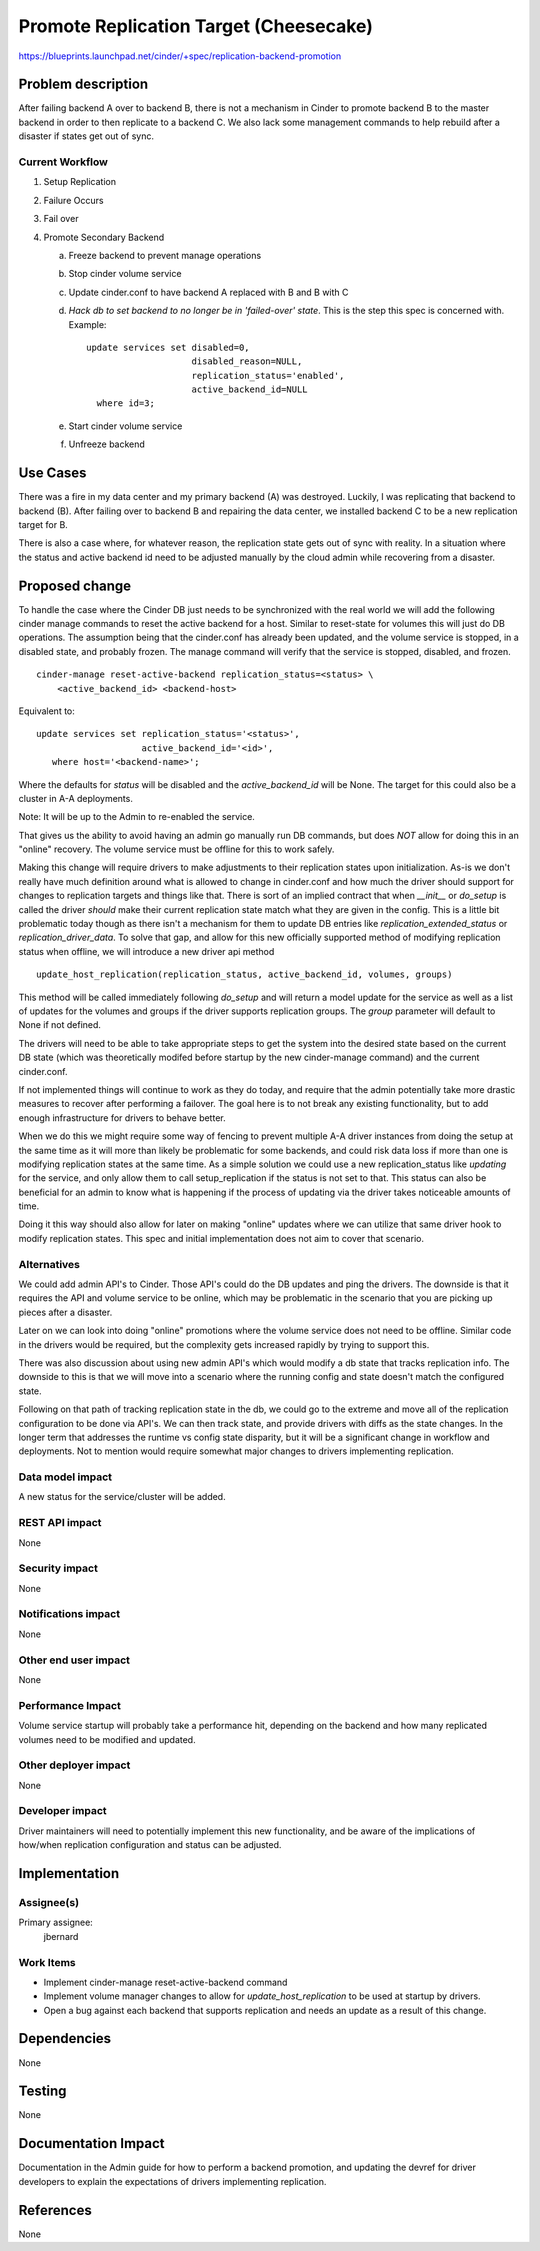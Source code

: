 ..
 This work is licensed under a Creative Commons Attribution 3.0 Unported
 License.

 http://creativecommons.org/licenses/by/3.0/legalcode

=====================================================
Promote Replication Target (Cheesecake)
=====================================================

https://blueprints.launchpad.net/cinder/+spec/replication-backend-promotion

Problem description
===================

After failing backend A over to backend B, there is not a mechanism in
Cinder to promote backend B to the master backend in order to then replicate
to a backend C. We also lack some management commands to help rebuild after a
disaster if states get out of sync.

Current Workflow
----------------
1. Setup Replication
2. Failure Occurs
3. Fail over
4. Promote Secondary Backend

   a. Freeze backend to prevent manage operations
   b. Stop cinder volume service
   c. Update cinder.conf to have backend A replaced with B and B with C
   d. *Hack db to set backend to no longer be in 'failed-over' state*.
      This is the step this spec is concerned with. Example:
      ::

        update services set disabled=0,
                            disabled_reason=NULL,
                            replication_status='enabled',
                            active_backend_id=NULL
          where id=3;
   e. Start cinder volume service
   f. Unfreeze backend

Use Cases
=========
There was a fire in my data center and my primary backend (A) was destroyed.
Luckily, I was replicating that backend to backend (B). After failing over
to backend B and repairing the data center, we installed backend C to be a
new replication target for B.

There is also a case where, for whatever reason, the replication state gets out
of sync with reality. In a situation where the status and active backend id
need to be adjusted manually by the cloud admin while recovering from a
disaster.

Proposed change
===============

To handle the case where the Cinder DB just needs to be synchronized with the
real world we will add the following cinder manage commands to reset the active
backend for a host. Similar to reset-state for volumes this will just do DB
operations. The assumption being that the cinder.conf has already been updated,
and the volume service is stopped, in a disabled state, and probably frozen.
The manage command will verify that the service is stopped, disabled, and
frozen.

::

    cinder-manage reset-active-backend replication_status=<status> \
        <active_backend_id> <backend-host>

Equivalent to:
::

    update services set replication_status='<status>',
                        active_backend_id='<id>',
       where host='<backend-name>';

Where the defaults for `status` will be disabled and the `active_backend_id`
will be None. The target for this could also be a cluster in A-A deployments.

Note: It will be up to the Admin to re-enabled the service.

That gives us the ability to avoid having an admin go manually run DB commands,
but does *NOT* allow for doing this in an "online" recovery. The volume service
must be offline for this to work safely.

Making this change will require drivers to make adjustments to their
replication states upon initialization. As-is we don't really have much
definition around what is allowed to change in cinder.conf and how much the
driver should support for changes to replication targets and things like that.
There is sort of an implied contract that when `__init__` or `do_setup` is
called the driver *should* make their current replication state match what they
are given in the config. This is a little bit problematic today though as there
isn't a mechanism for them to update DB entries like
`replication_extended_status` or `replication_driver_data`. To solve that gap,
and allow for this new officially supported method of modifying replication
status when offline, we will introduce a new driver api method
::

  update_host_replication(replication_status, active_backend_id, volumes, groups)


This method will be called immediately following `do_setup` and will return a
model update for the service as well as a list of updates for the volumes and
groups if the driver supports replication groups.  The `group` parameter will
default to None if not defined.

The drivers will need to be able to take appropriate steps to get the system
into the desired state based on the current DB state (which was theoretically
modifed before startup by the new cinder-manage command) and the current
cinder.conf.

If not implemented things will continue to work as they do today, and require
that the admin potentially take more drastic measures to recover after
performing a failover. The goal here is to not break any existing
functionality, but to add enough infrastructure for drivers to behave better.

When we do this we might require some way of fencing to prevent multiple A-A
driver instances from doing the setup at the same time as it will more than
likely be problematic for some backends, and could risk data loss if more than
one is modifying replication states at the same time. As a simple solution we
could use a new replication_status like `updating` for the service, and only
allow them to call setup_replication if the status is not set to that. This
status can also be beneficial for an admin to know what is happening if the
process of updating via the driver takes noticeable amounts of time.

Doing it this way should also allow for later on making "online" updates where
we can utilize that same driver hook to modify replication states. This spec
and initial implementation does not aim to cover that scenario.

Alternatives
------------

We could add admin API's to Cinder. Those API's could do the DB updates and
ping the drivers. The downside is that it requires the API and volume service
to be online, which may be problematic in the scenario that you are picking up
pieces after a disaster.

Later on we can look into doing "online" promotions where the volume service
does not need to be offline. Similar code in the drivers would be required, but
the complexity gets increased rapidly by trying to support this.

There was also discussion about using new admin API's which would modify a db
state that tracks replication info. The downside to this is that we will move
into a scenario where the running config and state doesn't match the configured
state.

Following on that path of tracking replication state in the db, we could go to
the extreme and move all of the replication configuration to be done via API's.
We can then track state, and provide drivers with diffs as the state changes.
In the longer term that addresses the runtime vs config state disparity, but it
will be a significant change in workflow and deployments. Not to mention would
require somewhat major changes to drivers implementing replication.

Data model impact
-----------------

A new status for the service/cluster will be added.

REST API impact
---------------

None

Security impact
---------------

None

Notifications impact
--------------------

None

Other end user impact
---------------------

None

Performance Impact
------------------

Volume service startup will probably take a performance hit, depending on the
backend and how many replicated volumes need to be modified and updated.

Other deployer impact
---------------------

None

Developer impact
----------------

Driver maintainers will need to potentially implement this new functionality,
and be aware of the implications of how/when replication configuration and
status can be adjusted.

Implementation
==============

Assignee(s)
-----------

Primary assignee:
  jbernard

Work Items
----------

* Implement cinder-manage reset-active-backend command
* Implement volume manager changes to allow for `update_host_replication` to be
  used at startup by drivers.
* Open a bug against each backend that supports replication and needs an
  update as a result of this change.

Dependencies
============
None

Testing
=======

None

Documentation Impact
====================

Documentation in the Admin guide for how to perform a backend promotion, and
updating the devref for driver developers to explain the expectations of
drivers implementing replication.

References
==========

None
